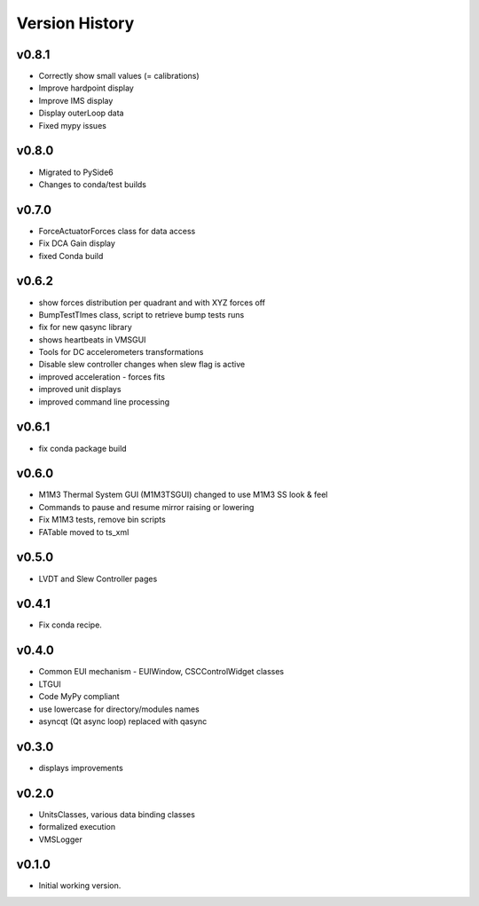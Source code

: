 .. _Version_History:

===============
Version History
===============

v0.8.1
------

* Correctly show small values (= calibrations)
* Improve hardpoint display
* Improve IMS display
* Display outerLoop data
* Fixed mypy issues

v0.8.0
------

* Migrated to PySide6
* Changes to conda/test builds

v0.7.0
------

* ForceActuatorForces class for data access
* Fix DCA Gain display
* fixed Conda build

v0.6.2
------

* show forces distribution per quadrant and with XYZ forces off
* BumpTestTImes class, script to retrieve bump tests runs
* fix for new qasync library
* shows heartbeats in VMSGUI
* Tools for DC accelerometers transformations
* Disable slew controller changes when slew flag is active
* improved acceleration - forces fits
* improved unit displays
* improved command line processing

v0.6.1
------

* fix conda package build

v0.6.0
------

* M1M3 Thermal System GUI (M1M3TSGUI) changed to use M1M3 SS look & feel
* Commands to pause and resume mirror raising or lowering
* Fix M1M3 tests, remove bin scripts
* FATable moved to ts_xml

v0.5.0
------
* LVDT and Slew Controller pages

v0.4.1
------
* Fix conda recipe.

v0.4.0
------
* Common EUI mechanism - EUIWindow, CSCControlWidget classes
* LTGUI
* Code MyPy compliant
* use lowercase for directory/modules names
* asyncqt (Qt async loop) replaced with qasync

v0.3.0
------

* displays improvements

v0.2.0
------

* UnitsClasses, various data binding classes
* formalized execution
* VMSLogger

v0.1.0
------

* Initial working version.
